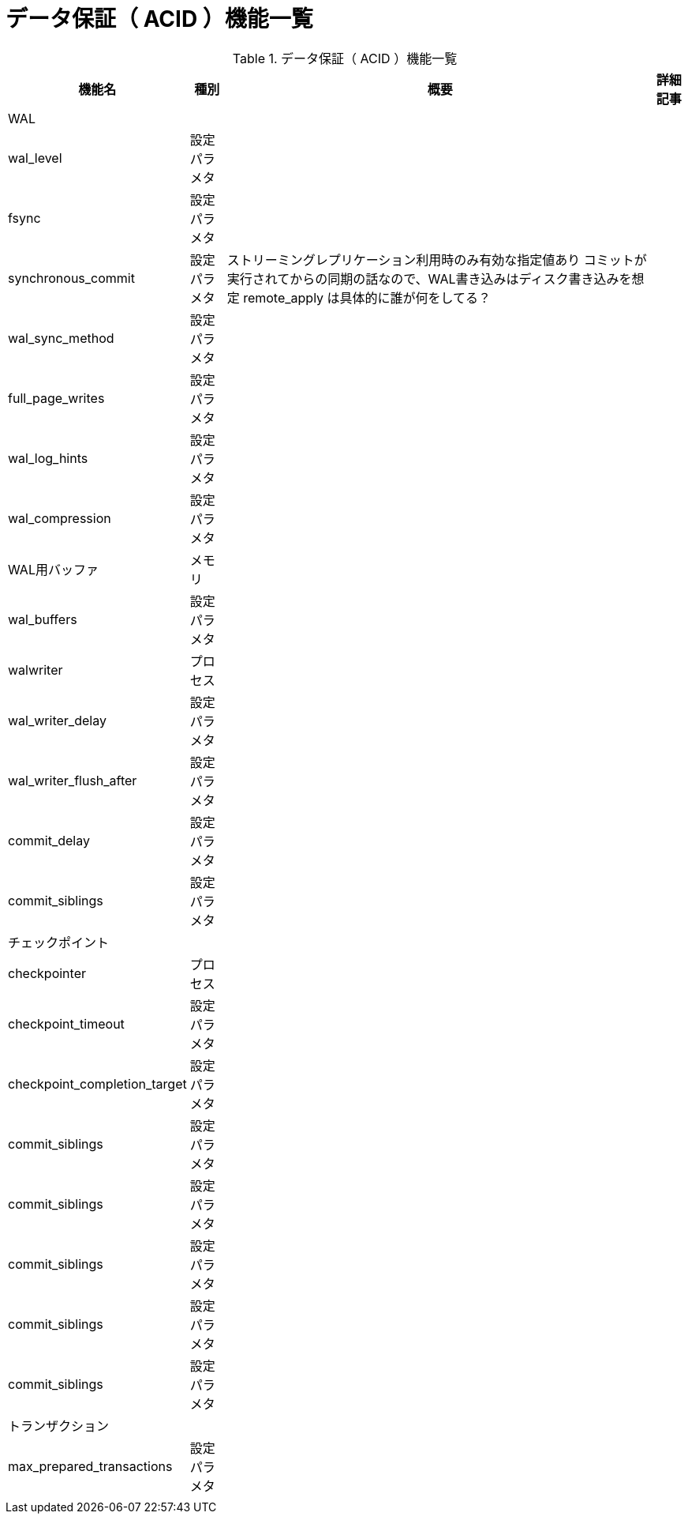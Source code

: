 = データ保証（ ACID ）機能一覧

.データ保証（ ACID ）機能一覧
[options="header,autowidth",stripes=hover]
|===
|機能名 |種別 |概要 |詳細記事

|WAL
|
|
|

|wal_level
|設定パラメタ
|
|

|fsync
|設定パラメタ
|
|

|synchronous_commit
|設定パラメタ
|
ストリーミングレプリケーション利用時のみ有効な指定値あり
コミットが実行されてからの同期の話なので、WAL書き込みはディスク書き込みを想定
remote_apply は具体的に誰が何をしてる？
|

|wal_sync_method
|設定パラメタ
|
|

|full_page_writes
|設定パラメタ
|
|

|wal_log_hints
|設定パラメタ
|
|

|wal_compression
|設定パラメタ
|
|

|WAL用バッファ
|メモリ
|
|

|wal_buffers
|設定パラメタ
|
|

|walwriter
|プロセス
|
|

|wal_writer_delay
|設定パラメタ
|
|

|wal_writer_flush_after
|設定パラメタ
|
|

|commit_delay
|設定パラメタ
|
|

|commit_siblings
|設定パラメタ
|
|

|チェックポイント
|
|
|

|checkpointer
|プロセス
|
|

|checkpoint_timeout
|設定パラメタ
|
|

|checkpoint_completion_target
|設定パラメタ
|
|

|commit_siblings
|設定パラメタ
|
|

|commit_siblings
|設定パラメタ
|
|

|commit_siblings
|設定パラメタ
|
|

|commit_siblings
|設定パラメタ
|
|

|commit_siblings
|設定パラメタ
|
|

|トランザクション
|
|
|

|max_prepared_transactions
|設定パラメタ
|
|

|
|
|
|
|===
